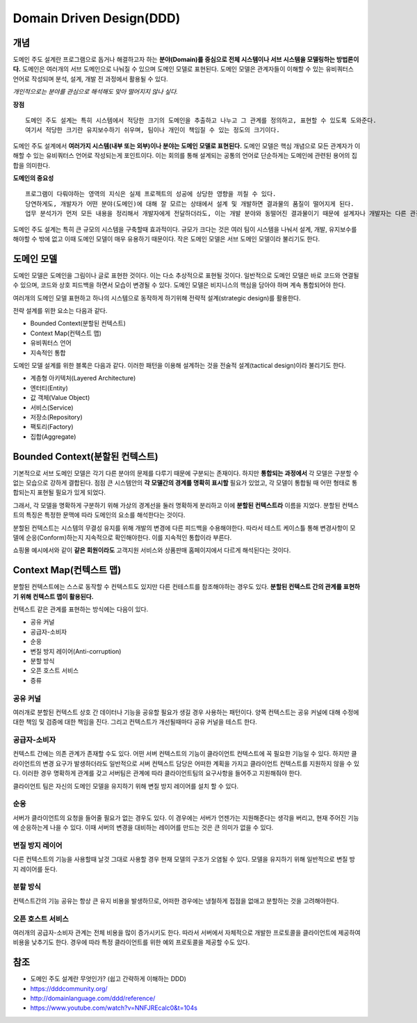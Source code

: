 .. _design_ddd:

====================================================
Domain Driven Design(DDD)
====================================================

-------------------------
개념
-------------------------

도메인 주도 설계란 프로그램으로 돕거나 해결하고자 하는 **분야(Domain)를 중심으로 전체 시스템이나 서브 시스템을 모델링하는 방법론이다.**
도메인은 여러개의 서브 도메인으로 나눠질 수 있으며 도메인 모델로 표현된다. 도메인 모델은 관계자들이 이해할 수 있는 유비쿼터스 언어로 작성되며 분석, 설계, 개발 전 과정에서 활용될 수 있다.

*개인적으로는 분야를 관심으로 해석해도 맞아 떨어지지 않나 싶다.*

**장점** ::

  도메인 주도 설계는 특히 시스템에서 적당한 크기의 도메인을 추출하고 나누고 그 관계를 정의하고, 표현할 수 있도록 도와준다.
  여기서 적당한 크기란 유지보수하기 쉬우며, 팀이나 개인이 책임질 수 있는 정도의 크기이다.

도메인 주도 설계에서 **여러가지 시스템(내부 또는 외부)이나 분야는 도메인 모델로 표현된다.** 도메인 모델은 핵심 개념으로 모든 관계자가 이해할 수 있는 유비쿼터스 언어로 작성되는게 포인트이다.
이는 회의를 통해 설계되는 공통의 언어로 단순하게는 도메인에 관련된 용어의 집합을 의미한다. 

**도메인의 중요성** ::

  프로그램이 다뤄야하는 영역의 지식은 실제 프로젝트의 성공에 상당한 영향을 끼칠 수 있다.
  당연하게도, 개발자가 어떤 분야(도메인)에 대해 잘 모르는 상태에서 설계 및 개발하면 결과물의 품질이 떨어지게 된다.
  업무 분석가가 먼저 모든 내용을 정리해서 개발자에게 전달하더라도, 이는 개발 분야와 동떨어진 결과물이기 때문에 설계자나 개발자는 다른 관점에서 다시 재해석하여 애플리케이션을 설계 및 개발하게 된다.

도메인 주도 설계는 특히 큰 규모의 시스템을 구축할때 효과적이다. 규모가 크다는 것은 여러 팀이 시스템을 나눠서 설계, 개발, 유지보수를 해야할 수 밖에 없고 이때 도메인 모델이 매우 유용하기 때문이다.
작은 도메인 모델은 서브 도메인 모델이라 불리기도 한다.

--------------------------------------------------
도메인 모델
--------------------------------------------------

도메인 모델은 도메인을 그림이나 글로 표현한 것이다. 이는 다소 추상적으로 표현될 것이다.
일반적으로 도메인 모델은 바로 코드와 연결될 수 있으며, 코드와 상호 피드백을 하면서 모습이 변경될 수 있다.
도메인 모델은 비지니스의 핵심을 담아야 하며 계속 통합되어야 한다.

여러개의 도메인 모델 표현하고 하나의 시스템으로 동작하게 하기위해 전략적 설계(strategic design)를 활용한다.

전략 설계를 위한 요소는 다음과 같다.

* Bounded Context(분할된 컨텍스트)
* Context Map(컨텍스트 맵)
* 유비쿼터스 언어
* 지속적인 통합

도메인 모델 설계를 위한 블록은 다음과 같다. 이러한 패턴을 이용해 설계하는 것을 전술적 설계(tactical design)이라 불리기도 한다.

* 계층형 아키텍처(Layered Architecture)
* 엔터티(Entity)
* 값 객체(Value Object)
* 서비스(Service)
* 저장소(Repository)
* 팩토리(Factory)
* 집합(Aggregate)

--------------------------------------------------
Bounded Context(분할된 컨텍스트)
--------------------------------------------------

기본적으로 서브 도메인 모델은 각기 다른 분야의 문제를 다루기 때문에 구분되는 존재이다. 하지만 **통합되는 과정에서** 각 모델은 구분할 수 없는 모습으로 강하게 결합된다.
점점 큰 시스템안의 **각 모델간의 경계를 명확히 표시할** 필요가 있었고, 각 모델이 통합될 때 어떤 형태로 통합되는지 표현될 필요가 있게 되었다.

그래서, 각 모델을 명확하게 구분하기 위해 가상의 경계선을 둘러 명확하게 분리하고 이에 **분할된 컨텍스트라** 이름을 지었다. 분할된 컨텍스트의 특징은 특정한 문맥에 따라 도메인의 요소를 해석한다는 것이다.

분할된 컨텍스트는 시스템의 무결성 유지를 위해 개발의 변경에 다른 피드백을 수용해야한다. 따라서 테스트 케이스틀 통해 변경사항이 모델에 순응(Conform)하는지 지속적으로 확인해야한다. 이를 지속적인 통합이라 부른다.

.. image:: image/shopping.jpg

쇼핑몰 예시에서와 같이 **같은 회원이라도** 고객지원 서비스와 상품판매 홈페이지에서 다르게 해석된다는 것이다.

--------------------------------------------------
Context Map(컨텍스트 맵)
--------------------------------------------------

분할된 컨텍스트에는 스스로 동작할 수 컨텍스트도 있지만 다른 컨테스트를 참조해야하는 경우도 있다. **분할된 컨텍스트 간의 관계를 표현하기 위해 컨텍스트 맵이 활용된다.**

컨텍스트 같은 관계를 표현하는 방식에는 다음이 있다.

* 공유 커널
* 공급자-소비자
* 순응
* 변질 방지 레이어(Anti-corruption)
* 분할 방식
* 오픈 호스트 서비스
* 증류

^^^^^^^^^^^^^^^^^^^
공유 커널
^^^^^^^^^^^^^^^^^^^

여러개로 분할된 컨텍스트 상호 간 데이터나 기능을 공유할 필요가 생길 경우 사용하는 패턴이다.
양쪽 컨텍스트는 공유 커널에 대해 수정에 대한 책임 및 검증에 대한 책임을 진다. 그리고 컨텍스트가 개선될때마다 공유 커널을 테스트 한다.

^^^^^^^^^^^^^^^^^^^^^^
공급자-소비자
^^^^^^^^^^^^^^^^^^^^^^

컨텍스트 간에는 의존 관계가 존재할 수도 있다. 어떤 서버 컨텍스트의 기능이 클라이언트 컨텍스트에 꼭 필요한 기능일 수 있다. 하지만 클라이언트의 변경 요구가 발생하더라도 일반적으로 서버 컨텍스트 담당은
어떠한 계획을 가지고 클라이언트 컨텍스트를 지원하지 않을 수 있다. 이러한 경우 명확하게 관계를 갖고 서버팀은 관계에 따라 클라이언트팀의 요구사항을 들어주고 지원해줘야 한다. 

클라이언트 팀은 자신의 도메인 모델을 유지하기 위해 변질 방지 레이어를 설치 할 수 있다.

^^^^^^^^^^^^^^^^^^^^^^
순응
^^^^^^^^^^^^^^^^^^^^^^

서버가 클라이언트의 요청을 들어줄 필요가 없는 경우도 있다. 이 경우에는 서버가 언젠가는 지원해준다는 생각을 버리고, 현재 주어진 기능에 순응하는게 나을 수 있다.
이때 서버의 변경을 대비하는 레이어를 만드는 것은 큰 의미가 없을 수 있다.

^^^^^^^^^^^^^^^^^^^^^^^^^
변질 방지 레이어
^^^^^^^^^^^^^^^^^^^^^^^^^

다른 컨텍스트의 기능을 사용할때 날것 그대로 사용할 경우 현재 모델의 구조가 오염될 수 있다. 모델을 유지하기 위해 일반적으로 변질 방지 레이어를 둔다.

^^^^^^^^^^^^^^^^^^^^^^^^^^^
분할 방식
^^^^^^^^^^^^^^^^^^^^^^^^^^^

컨텍스트간의 기능 공유는 항상 큰 유지 비용을 발생하므로, 어떠한 경우에는 냉철하게 접점을 없애고 분할하는 것을 고려해야한다.

^^^^^^^^^^^^^^^^^^^^^^^^^^^
오픈 호스트 서비스
^^^^^^^^^^^^^^^^^^^^^^^^^^^

여러개의 공급자-소비자 관계는 전체 비용을 많이 증가시키도 한다. 따라서 서버에서 자체적으로 개발한 프로토콜을 클라이언트에 제공하여 비용을 낮추기도 한다.
경우에 따라 특정 클라이언트를 위한 예외 프로토콜을 제공할 수도 있다.







-------------------------
참조
-------------------------

- 도메인 주도 설계란 무엇인가? (쉽고 간략하게 이해하는 DDD)
- https://dddcommunity.org/
- http://domainlanguage.com/ddd/reference/
- https://www.youtube.com/watch?v=NNFJREcalc0&t=104s